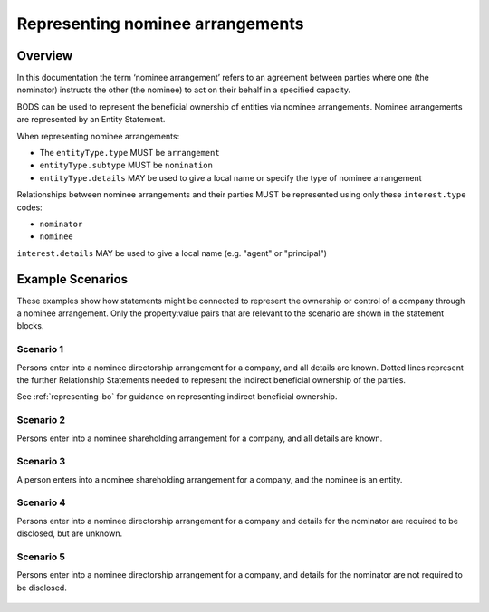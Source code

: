 .. _representing-nominations:

Representing nominee arrangements
===============================================

Overview
--------
In this documentation the term ‘nominee arrangement’ refers to an agreement between parties where one (the nominator) instructs the other (the nominee) to act on their behalf in a specified capacity.

BODS can be used to represent the beneficial ownership of entities via nominee arrangements. Nominee arrangements are represented by an Entity Statement. 

When representing nominee arrangements:

* The ``entityType.type`` MUST be ``arrangement``
* ``entityType.subtype`` MUST be ``nomination``
* ``entityType.details`` MAY be used to give a local name or specify the type of nominee arrangement

Relationships between nominee arrangements and their parties MUST be represented using only these ``interest.type`` codes:

* ``nominator``
* ``nominee``

``interest.details`` MAY be used to give a local name (e.g. "agent" or "principal")

Example Scenarios 
-----------------
These examples show how statements might be connected to represent the ownership or control of a company through a nominee arrangement. Only the property:value pairs that are relevant to the scenario are shown in the statement blocks. 

Scenario 1
^^^^^^^^^^
Persons enter into a nominee directorship arrangement for a company, and all details are known. Dotted lines represent the further Relationship Statements needed to represent the indirect beneficial ownership of the parties.

See :ref:`representing-bo` for guidance on representing indirect beneficial ownership.

.. figure:: ../../_assets/nom-scenario1.svg
   :alt: Diagram showing linked statements. Entity statement with entityType type 'arrangement' and subtype 'nomination'. The arrangement entity is connected to one person statement by a relationship statement with interest type 'nominator', and to a second person statement by a relationship statement with interest type 'nominee'. A second entity statement with the type "Registered entity" is connected to the arrangement entity by a relationship statement with interest type 'board member'. There is also a relationship statement between the first person statement and the registered entity to represent that they are one of the ultimate beneficial owners of the registered entity. The interest type for this relationship statement is 'other influence or control'.
   :figwidth: 100%
   :align: center
   
Scenario 2
^^^^^^^^^^
Persons enter into a nominee shareholding arrangement for a company, and all details are known. 

.. figure:: ../../_assets/nom-scenario2.svg
   :alt: Diagram showing linked statements. Entity statement with entityType type 'arrangement' and subtype 'nomination'. The arrangement entity is connected to one person statement by a relationship statement with interest type 'nominator', and to a second person statement by a relationship statement with interest type 'nominee'. A second entity statement with the type "Registered entity" is connected to the arrangement entity by a relationship statement with interest type 'shareholding'.
   :figwidth: 100%
   :align: center
   
   
Scenario 3
^^^^^^^^^^
A person enters into a nominee shareholding arrangement for a company, and the nominee is an entity.

.. figure:: ../../_assets/nom-scenario3.svg
   :alt: Diagram showing linked statements. Entity statement with entityType type 'arrangement' and subtype 'nomination'. The arrangement entity is connected to one person statement by a relationship statement with interest type 'nominator', and to a second entity statement with entity type 'registered entity' by a relationship statement with interest type 'nominee'. A third entity statement with the type "Registered entity" is connected to the arrangement entity by a relationship statement with interest type 'shareholding'.
   :figwidth: 100%
   :align: center

Scenario 4
^^^^^^^^^^
Persons enter into a nominee directorship arrangement for a company and details for the nominator are required to be disclosed, but are unknown.

.. figure:: ../../_assets/nom-scenario4.svg
   :alt: Diagram showing linked statements. Entity statement with entityType type 'arrangement' and subtype 'nomination'. The arrangement entity is connected to one person statement with the person type 'unknown person' and unspecifiedPersonDetails reason 'subject unable to confirm or identify beneficial owner', by a relationship statement with interest type 'nominator'. The arrangement entity is also connected to a second person statement by a relationship statement with interest type 'nominee'. A second entity statement with the type "Registered entity" is connected to the arrangement entity by a relationship statement with interest type 'board member'.
   :figwidth: 100%
   :align: center

Scenario 5
^^^^^^^^^^
Persons enter into a nominee directorship arrangement for a company, and details for the nominator are not required to be disclosed. 

.. figure:: ../../_assets/nom-scenario5.svg
   :alt: Diagram showing linked statements. Entity statement with entityType type 'arrangement' and subtype 'nomination'. The arrangement entity is connected to one person statement by a relationship statement with interest type 'nominee'. A second entity statement with the type "Registered entity" is connected to the arrangement entity by a relationship statement with interest type 'board member'.
   :figwidth: 100%
   :align: center


